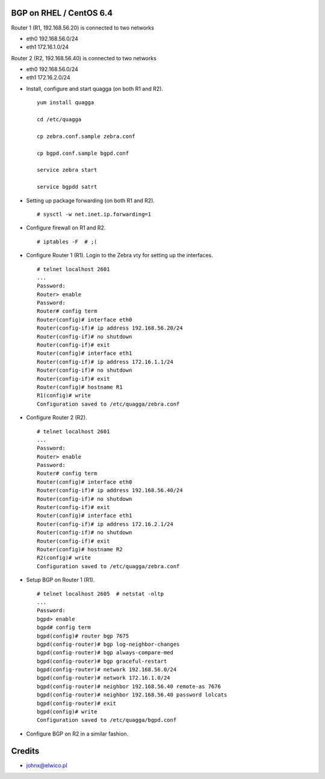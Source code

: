 BGP on RHEL / CentOS 6.4
========================

Router 1 (R1, 192.168.56.20) is connected to two networks

- eth0 192.168.56.0/24
- eth1 172.16.1.0/24

Router 2 (R2, 192.168.56.40) is connected to two networks

- eth0 192.168.56.0/24
- eth1 172.16.2.0/24

* Install, configure and start quagga (on both R1 and R2).

  ::

    yum install quagga

    cd /etc/quagga

    cp zebra.conf.sample zebra.conf

    cp bgpd.conf.sample bgpd.conf

    service zebra start

    service bgpdd satrt


* Setting up package forwarding (on both R1 and R2).

  ::

    # sysctl -w net.inet.ip.forwarding=1

* Configure firewall on R1 and R2.

  ::

    # iptables -F  # ;(

* Configure Router 1 (R1). Login to the Zebra vty for setting up the
  interfaces.

  ::

    # telnet localhost 2601
    ...
    Password:
    Router> enable
    Password:
    Router# config term
    Router(config)# interface eth0
    Router(config-if)# ip address 192.168.56.20/24
    Router(config-if)# no shutdown
    Router(config-if)# exit
    Router(config)# interface eth1
    Router(config-if)# ip address 172.16.1.1/24
    Router(config-if)# no shutdown
    Router(config-if)# exit
    Router(config)# hostname R1
    R1(config)# write
    Configuration saved to /etc/quagga/zebra.conf

* Configure Router 2 (R2).

  ::

    # telnet localhost 2601
    ...
    Password:
    Router> enable
    Password:
    Router# config term
    Router(config)# interface eth0
    Router(config-if)# ip address 192.168.56.40/24
    Router(config-if)# no shutdown
    Router(config-if)# exit
    Router(config)# interface eth1
    Router(config-if)# ip address 172.16.2.1/24
    Router(config-if)# no shutdown
    Router(config-if)# exit
    Router(config)# hostname R2
    R2(config)# write
    Configuration saved to /etc/quagga/zebra.conf

* Setup BGP on Router 1 (R1).

  ::

    # telnet localhost 2605  # netstat -nltp
    ...
    Password:
    bgpd> enable
    bgpd# config term
    bgpd(config)# router bgp 7675
    bgpd(config-router)# bgp log-neighbor-changes
    bgpd(config-router)# bgp always-compare-med
    bgpd(config-router)# bgp graceful-restart
    bgpd(config-router)# network 192.168.56.0/24
    bgpd(config-router)# network 172.16.1.0/24
    bgpd(config-router)# neighbor 192.168.56.40 remote-as 7676
    bgpd(config-router)# neighbor 192.168.56.40 password lolcats
    bgpd(config-router)# exit
    bgpd(config)# write
    Configuration saved to /etc/quagga/bgpd.conf

* Configure BGP on R2 in a similar fashion.

Credits
=======

* johnx@elwico.pl


